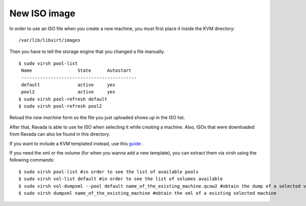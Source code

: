 New ISO image
==========================

In order to use an ISO file when you create a new machine, you must
first place it inside the KVM directory:

::
 
    /var/lib/libvirt/images

Then you have to tell the storage engine that you changed a file manually.

::

    $ sudo virsh pool-list
     Name                 State      Autostart
     -------------------------------------------
     default              active     yes
     pool2                active     yes
    $ sudo virsh pool-refresh default
    $ sudo virsh pool-refresh pool2
 
Reload the *new machine* form so the file you just uploaded shows up in the ISO list.

After that, Ravada is able to use he ISO when selecting it while creating a machine.
Also, ISOs that were downloaded from Ravada can also be found in this directory.



If you want to include a KVM templated instead, use this `guide <http://ravada.readthedocs.io/en/latest/docs/new_kvm_template.html>`_ .


If you need the xml or the volume (for when you wanna add a new template), you can extract them via virsh using the following commands:

::

    $ sudo virsh pool-list #in order to see the list of available pools
    $ sudo virsh vol-list default #in order to see the list of volumes available
    $ sudo virsh vol-dumpxml --pool default name_of_the_existing_machine.qcow2 #obtain the dump of a selected volume
    $ sudo virsh dumpxml name_of_the_existing_machine #obtain the xml of a existing selected machine
